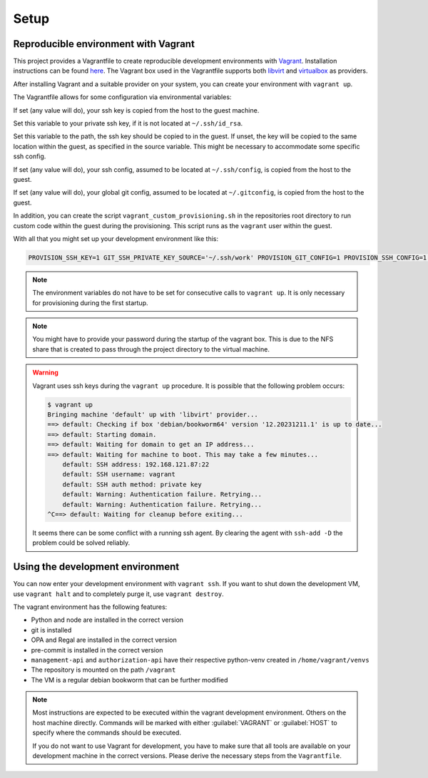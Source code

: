 .. Copyright (C) 2023 Univention GmbH
..
.. SPDX-License-Identifier: AGPL-3.0-only

*****
Setup
*****

Reproducible environment with Vagrant
=====================================

This project provides a Vagrantfile to create reproducible development environments with
`Vagrant <https://developer.hashicorp.com/vagrant/>`_. Installation instructions can be found
`here <https://developer.hashicorp.com/vagrant/docs/installation>`_. The Vagrant box used in the Vagrantfile
supports both `libvirt <https://github.com/vagrant-libvirt/vagrant-libvirt>`_ and
`virtualbox <https://developer.hashicorp.com/vagrant/docs/providers/virtualbox>`_ as providers.

After installing Vagrant and a suitable provider on your system, you can create your environment with ``vagrant up``.

The Vagrantfile allows for some configuration via environmental variables:

.. envvar:: PROVISION_SSH_KEY

If set (any value will do), your ssh key is copied from the host to the guest machine.

.. envvar:: GIT_SSH_PRIVATE_KEY_SOURCE

Set this variable to your private ssh key, if it is not located at ``~/.ssh/id_rsa``.

.. envvar:: GIT_SSH_PRIVATE_KEY_DESTINATION

Set this variable to the path, the ssh key should be copied to in the guest.
If unset, the key will be copied to the same location within the guest, as specified in the source variable. This
might be necessary to accommodate some specific ssh config.

.. envvar:: PROVISION_SSH_CONFIG

If set (any value will do), your ssh config, assumed to be located at ``~/.ssh/config``, is copied
from the host to the guest.

.. envvar:: PROVISION_GIT_CONFIG

If set (any value will do), your global git config, assumed to be located at ``~/.gitconfig``,
is copied from the host to the guest.

In addition, you can create the script ``vagrant_custom_provisioning.sh`` in the repositories root directory to run
custom code within the guest during the provisioning. This script runs as the ``vagrant`` user within the guest.

With all that you might set up your development environment like this:

.. code-block:: bash

   PROVISION_SSH_KEY=1 GIT_SSH_PRIVATE_KEY_SOURCE='~/.ssh/work' PROVISION_GIT_CONFIG=1 PROVISION_SSH_CONFIG=1 vagrant up

.. note::

   The environment variables do not have to be set for consecutive calls to ``vagrant up``. It is only necessary
   for provisioning during the first startup.

.. note::

   You might have to provide your password during the startup of the vagrant box. This is due to the NFS share that
   is created to pass through the project directory to the virtual machine.

.. warning::

   Vagrant uses ssh keys during the ``vagrant up`` procedure. It is possible that the following problem occurs:

   .. code-block:: bash

      $ vagrant up
      Bringing machine 'default' up with 'libvirt' provider...
      ==> default: Checking if box 'debian/bookworm64' version '12.20231211.1' is up to date...
      ==> default: Starting domain.
      ==> default: Waiting for domain to get an IP address...
      ==> default: Waiting for machine to boot. This may take a few minutes...
          default: SSH address: 192.168.121.87:22
          default: SSH username: vagrant
          default: SSH auth method: private key
          default: Warning: Authentication failure. Retrying...
          default: Warning: Authentication failure. Retrying...
      ^C==> default: Waiting for cleanup before exiting...

   It seems there can be some conflict with a running ssh agent. By clearing the agent with ``ssh-add -D`` the
   problem could be solved reliably.

Using the development environment
=================================

You can now enter your development environment with ``vagrant ssh``. If you want to shut down the development VM, use
``vagrant halt`` and to completely purge it, use ``vagrant destroy``.

The vagrant environment has the following features:

* Python and node are installed in the correct version
* git is installed
* OPA and Regal are installed in the correct version
* pre-commit is installed in the correct version
* ``management-api`` and ``authorization-api`` have their respective python-venv created in ``/home/vagrant/venvs``
* The repository is mounted on the path ``/vagrant``
* The VM is a regular debian bookworm that can be further modified


.. note::

   Most instructions are expected to be executed within the vagrant development environment. Others on the host machine
   directly. Commands will be marked with either :guilabel:`VAGRANT` or :guilabel:`HOST` to specify where the commands
   should be executed.

   If you do not want to use Vagrant for development, you have to make sure that all tools are available on your
   development machine in the correct versions. Please derive the necessary steps from the ``Vagrantfile``.

